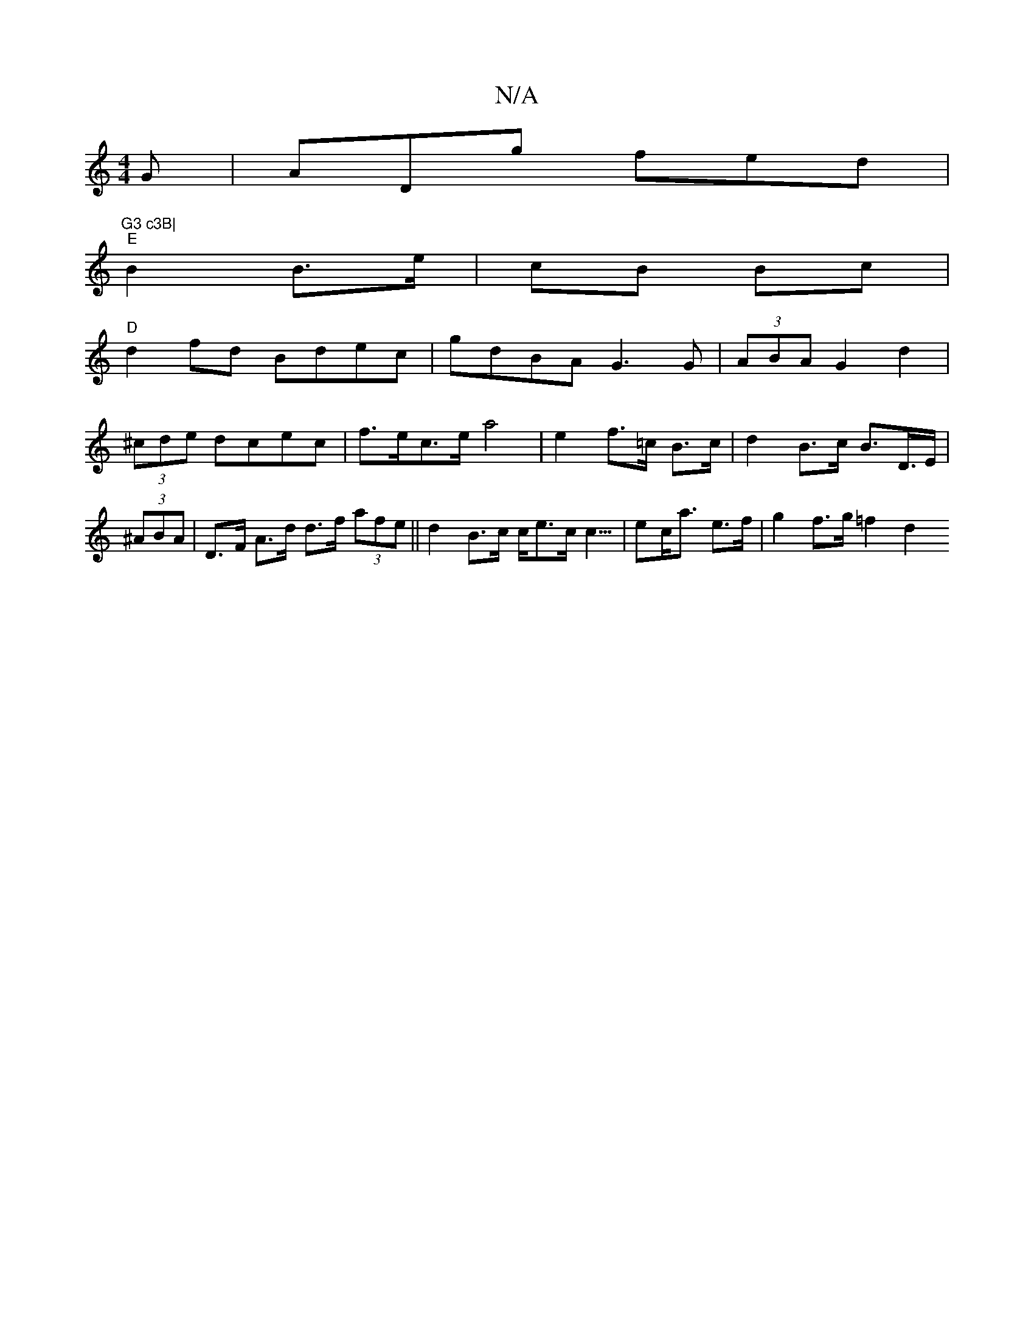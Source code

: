 X:1
T:N/A
M:4/4
R:N/A
K:Cmajor
G | ADg fed|"G3 c3B|
"E"B2 B>e | cB Bc |
"D"d2 fd Bdec|gdBA G3G|(3ABA G2 d2|(3^cde dcec | f>ec>e a4 | e2- f>=c B>c | d2 B>c B>D>E| (3^ABA | D>F A>d d>f (3afe||d2 B>c c<ec<c|>e2c<a e>f | g2 f>g =f2 d2 